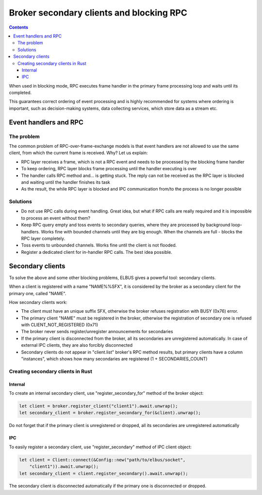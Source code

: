 Broker secondary clients and blocking RPC
*****************************************

.. contents::

When used in blocking mode, RPC executes frame handler in the primary frame
processing loop and waits until its completed.

This guarantees correct ordering of event processing and is highly recommended
for systems where ordering is important, such as decision-making systems, data
collecting services, which store data as a stream etc.

Event handlers and RPC
======================

The problem
-----------

The common problem of RPC-over-frame-exchange models is that event handlers are
not allowed to use the same client, from which the current frame is received.
Why? Let us explain:

* RPC layer receives a frame, which is not a RPC event and needs to be
  processed by the blocking frame handler

* To keep ordering, RPC layer blocks frame processing until the handler
  executing is over

* The handler calls RPC method and... is getting stuck. The reply can not be
  received as the RPC layer is blocked and waiting until the handler finishes
  its task

* As the result, the while RPC layer is blocked and IPC communication from/to
  the process is no longer possible

Solutions
---------

* Do not use RPC calls during event handling. Great idea, but what if RPC calls
  are really required and it is impossible to process an event without them?

* Keep RPC query empty and toss events to secondary queries, where they are
  processed by background loop-handlers. Works fine with bounded channels until
  they are big enough. When the channels are full - blocks the RPC layer
  completely.

* Toss events to unbounded channels. Works fine until the client is not
  flooded.

* Register a dedicated client for in-handler RPC calls. The best idea possible.

Secondary clients
=================

To solve the above and some other blocking problems, ELBUS gives a powerful
tool: secondary clients.

When a client is registered with a name "NAME%%SFX", it is considered by the
broker as a secondary client for the primary one, called "NAME".

How secondary clients work:

* The client must have an unique suffix SFX, otherwise the broker refuses
  registration with BUSY (0x76) error.

* The primary client "NAME" must be registered in the broker, otherwise the
  registration of secondary one is refused with CLIENT_NOT_REGISTERED (0x71)

* The broker never sends register/unregister announcements for secondaries

* If the primary client is disconnected from the broker, all its secondaries
  are unregistered automatically. In case of external IPC clients, they are
  also forcibly disconnected

* Secondary clients do not appear in "client.list" broker's RPC method results,
  but primary clients have a column "instances", which shows how many
  secondaries are registered (1 + SECONDARIES_COUNT)

Creating secondary clients in Rust
----------------------------------

Internal
~~~~~~~~

To create an internal secondary client, use "register_secondary_for" method of
the broker object:

.. code:: rust

    let client = broker.register_client("client1").await.unwrap();
    let secondary_client = broker.register_secondary_for(&client).unwrap();

Do not forget that if the primary client is unregistered or dropped, all its
secondaries are unregistered automatically

IPC
~~~

To easily register a secondary client, use "register_secondary" method of IPC
client object:

.. code::

    let client = Client::connect(&Config::new("path/to/elbus/socket",
        "client1")).await.unwrap();
    let secondary_client = client.register_secondary().await.unwrap();

The secondary client is disconnected automatically if the primary one is
disconnected or dropped.
